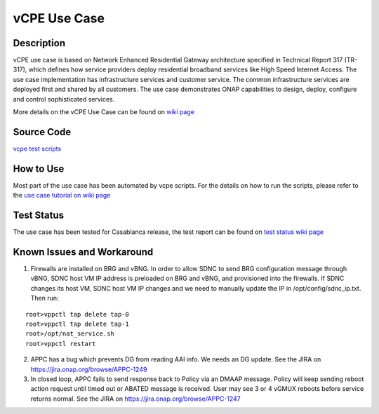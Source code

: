 .. This work is licensed under a Creative Commons Attribution 4.0
   International License. http://creativecommons.org/licenses/by/4.0
   Copyright 2018 Huawei Technologies Co., Ltd.  All rights reserved.

.. _docs_vcpe:

vCPE Use Case
-------------

Description
~~~~~~~~~~~
vCPE use case is based on Network Enhanced Residential Gateway architecture
specified in Technical Report 317 (TR-317), which defines how service
providers deploy residential broadband services like High Speed Internet
Access. The use case implementation has infrastructure services and customer
service. The common infrastructure services are deployed first and shared by
all customers. The use case demonstrates ONAP capabilities to design, deploy,
configure and control sophisticated services.

More details on the vCPE Use Case can be found on `wiki page <https://wiki.onap.org/pages/viewpage.action?pageId=3246168>`_

Source Code
~~~~~~~~~~~
`vcpe test scripts <https://gerrit.onap.org/r/gitweb?p=integration.git;a=tree;f=test/vcpe;h=76572f4912e7b375e1e4d0177a0e50a61691dc4a;hb=refs/heads/casablanca>`_

How to Use
~~~~~~~~~~
Most part of the use case has been automated by vcpe scripts. For the details on how to run the scripts, please refer to the `use case tutorial on wiki page <https://wiki.onap.org/display/DW/vCPE+Use+Case+Tutorial%3A+Design+and+Deploy+based+on+ONAP>`_

Test Status
~~~~~~~~~~~
The use case has been tested for Casablanca release, the test report can be
found on `test status wiki page <https://wiki.onap.org/display/DW/vCPE+-+Test+Status>`_

Known Issues and Workaround
~~~~~~~~~~~~~~~~~~~~~~~~~~~
1) Firewalls are installed on BRG and vBNG. In order to allow SDNC to send BRG
   configuration message through vBNG, SDNC host VM IP address is preloaded on
   BRG and vBNG, and provisioned into the firewalls. If SDNC changes its host
   VM, SDNC host VM IP changes and we need to manually update the IP in
   /opt/config/sdnc_ip.txt. Then run:

::

  root>vppctl tap delete tap-0
  root>vppctl tap delete tap-1
  root>/opt/nat_service.sh
  root>vppctl restart

2) APPC has a bug which prevents DG from reading AAI info. We needs an DG
   update. See the JIRA on https://jira.onap.org/browse/APPC-1249

3) In closed loop, APPC fails to send response back to Policy via an DMAAP
   message. Policy will keep sending reboot action request until timed out or
   ABATED message is received. User may see 3 or 4 vGMUX reboots before service
   returns normal. See the JIRA on https://jira.onap.org/browse/APPC-1247
